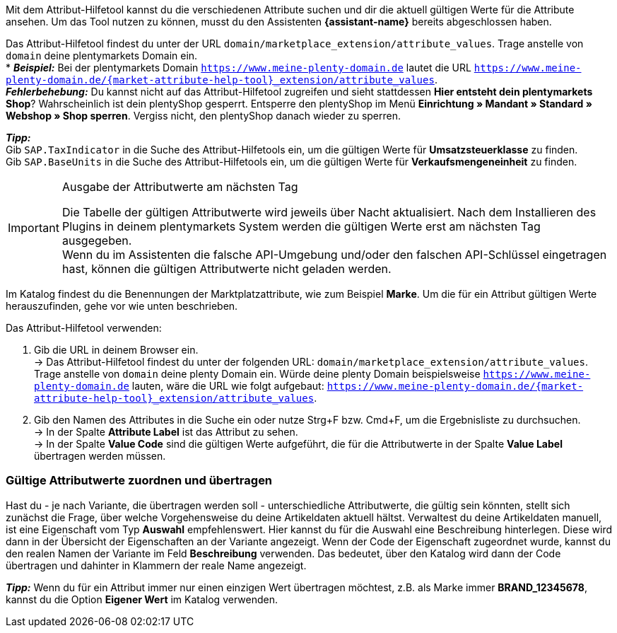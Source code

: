 Mit dem Attribut-Hilfetool kannst du die verschiedenen Attribute suchen und dir die aktuell gültigen Werte für die Attribute ansehen. Um das Tool nutzen zu können, musst du den Assistenten *{assistant-name}* bereits abgeschlossen haben. +

Das Attribut-Hilfetool findest du unter der URL `domain/marketplace_extension/attribute_values`.
Trage anstelle von `domain` deine plentymarkets Domain ein. +
* *_Beispiel:_* Bei der plentymarkets Domain `https://www.meine-plenty-domain.de` lautet die URL `https://www.meine-plenty-domain.de/{market-attribute-help-tool}_extension/attribute_values`. +
  *_Fehlerbehebung:_* Du kannst nicht auf das Attribut-Hilfetool zugreifen und sieht stattdessen *Hier entsteht dein plentymarkets Shop*? Wahrscheinlich ist dein plentyShop gesperrt. Entsperre den plentyShop im Menü *Einrichtung » Mandant » Standard » Webshop » Shop sperren*. Vergiss nicht, den plentyShop danach wieder zu sperren.

*_Tipp:_* +
Gib `SAP.TaxIndicator` in die Suche des Attribut-Hilfetools ein, um die gültigen Werte für *Umsatzsteuerklasse* zu finden. +
Gib `SAP.BaseUnits` in die Suche des Attribut-Hilfetools ein, um die gültigen Werte für *Verkaufsmengeneinheit* zu finden.

[IMPORTANT]
.Ausgabe der Attributwerte am nächsten Tag
====
Die Tabelle der gültigen Attributwerte wird jeweils über Nacht aktualisiert. Nach dem Installieren des Plugins in deinem plentymarkets System werden die gültigen Werte erst am nächsten Tag ausgegeben. +
Wenn du im Assistenten die falsche API-Umgebung und/oder den falschen API-Schlüssel eingetragen hast, können die gültigen Attributwerte nicht geladen werden.
====

Im Katalog findest du die Benennungen der Marktplatzattribute, wie zum Beispiel *Marke*. Um die für ein Attribut gültigen Werte herauszufinden, gehe vor wie unten beschrieben.

[.instruction]
Das Attribut-Hilfetool verwenden:

. Gib die URL in deinem Browser ein. +
→ Das Attribut-Hilfetool findest du unter der folgenden URL: `domain/marketplace_extension/attribute_values`. Trage anstelle von `domain` deine plenty Domain ein. Würde deine plenty Domain beispielsweise `https://www.meine-plenty-domain.de` lauten, wäre die URL wie folgt aufgebaut: `https://www.meine-plenty-domain.de/{market-attribute-help-tool}_extension/attribute_values`.
. Gib den Namen des Attributes in die Suche ein oder nutze Strg+F bzw. Cmd+F, um die Ergebnisliste zu durchsuchen. +
→ In der Spalte *Attribute Label* ist das Attribut zu sehen. +
→ In der Spalte *Value Code* sind die gültigen Werte aufgeführt, die für die Attributwerte in der Spalte *Value Label* übertragen werden müssen.

=== Gültige Attributwerte zuordnen und übertragen

Hast du - je nach Variante, die übertragen werden soll - unterschiedliche Attributwerte, die gültig sein könnten, stellt sich zunächst die Frage, über welche Vorgehensweise du deine Artikeldaten aktuell hältst.
Verwaltest du deine Artikeldaten manuell, ist eine Eigenschaft vom Typ *Auswahl* empfehlenswert. Hier kannst du für die Auswahl eine Beschreibung hinterlegen. Diese wird dann in der Übersicht der Eigenschaften an der Variante angezeigt.
Wenn der Code der Eigenschaft zugeordnet wurde, kannst du den realen Namen der Variante im Feld *Beschreibung* verwenden. Das bedeutet, über den Katalog wird dann der Code übertragen und dahinter in Klammern der reale Name angezeigt. +

*_Tipp:_* Wenn du für ein Attribut immer nur einen einzigen Wert übertragen möchtest, z.B. als Marke immer *BRAND_12345678*, kannst du die Option *Eigener Wert* im Katalog verwenden.

